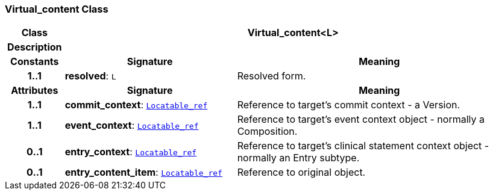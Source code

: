 === Virtual_content Class

[cols="^1,3,5"]
|===
h|*Class*
2+^h|*Virtual_content<L>*

h|*Description*
2+a|

h|*Constants*
^h|*Signature*
^h|*Meaning*

h|*1..1*
|*resolved*: `L`
a|Resolved form.
h|*Attributes*
^h|*Signature*
^h|*Meaning*

h|*1..1*
|*commit_context*: `link:/releases/BASE/{base_release}/base.html#_locatable_ref_class[Locatable_ref^]`
a|Reference to target's commit context - a Version.

h|*1..1*
|*event_context*: `link:/releases/BASE/{base_release}/base.html#_locatable_ref_class[Locatable_ref^]`
a|Reference to target's event context object - normally a Composition.

h|*0..1*
|*entry_context*: `link:/releases/BASE/{base_release}/base.html#_locatable_ref_class[Locatable_ref^]`
a|Reference to target's clinical statement context object - normally an Entry subtype.

h|*0..1*
|*entry_content_item*: `link:/releases/BASE/{base_release}/base.html#_locatable_ref_class[Locatable_ref^]`
a|Reference to original object.
|===
